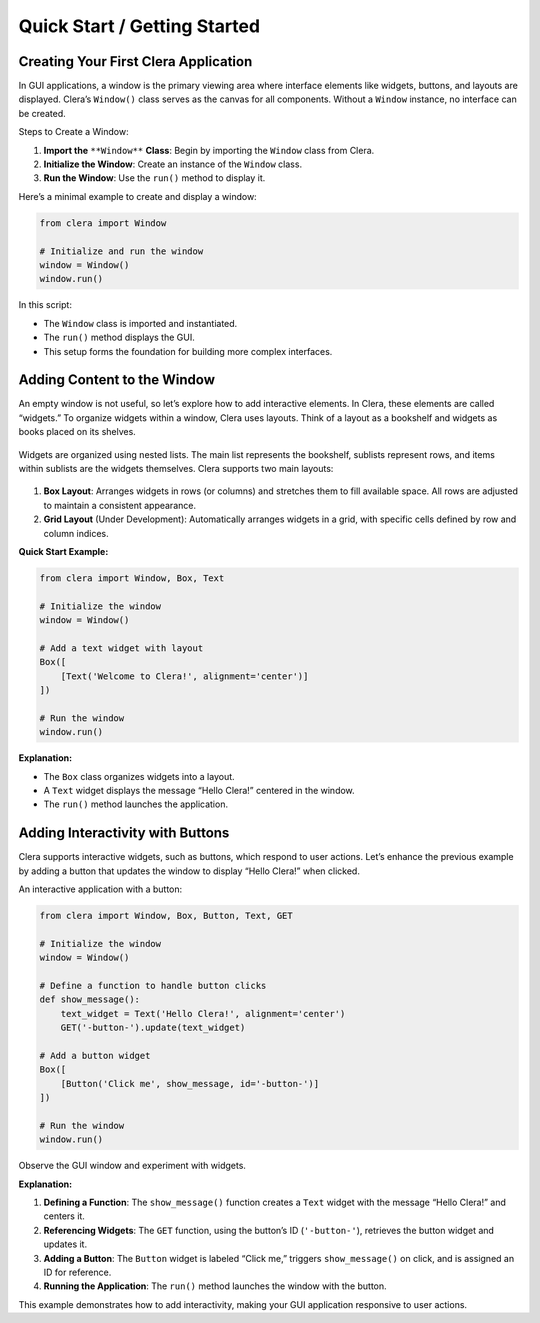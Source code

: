 Quick Start / Getting Started
=============================

Creating Your First Clera Application
-------------------------------------

In GUI applications, a window is the primary viewing area where
interface elements like widgets, buttons, and layouts are displayed.
Clera’s ``Window()`` class serves as the canvas for all components.
Without a ``Window`` instance, no interface can be created.

Steps to Create a Window:

1. **Import the** ``**Window**`` **Class**: Begin by importing the
   ``Window`` class from Clera.

2. **Initialize the Window**: Create an instance of the ``Window``
   class.

3. **Run the Window**: Use the ``run()`` method to display it.

Here’s a minimal example to create and display a window:

.. code:: python

   from clera import Window

   # Initialize and run the window
   window = Window()
   window.run()

In this script:

-  The ``Window`` class is imported and instantiated.

-  The ``run()`` method displays the GUI.

-  This setup forms the foundation for building more complex interfaces.

Adding Content to the Window
----------------------------

An empty window is not useful, so let’s explore how to add interactive
elements. In Clera, these elements are called “widgets.” To organize
widgets within a window, Clera uses layouts. Think of a layout as a
bookshelf and widgets as books placed on its shelves.

.. figure:: /_static/SHELF.jpg
   :width: 600px
   :align: center

Widgets are organized using nested lists. The main list represents the
bookshelf, sublists represent rows, and items within sublists are the
widgets themselves. Clera supports two main layouts:

.. figure:: /_static/box-grid.jpg
   :width: 400px
   :align: center

1. **Box Layout**: Arranges widgets in rows (or columns) and stretches
   them to fill available space. All rows are adjusted to maintain a
   consistent appearance.

2. **Grid Layout** (Under Development): Automatically arranges widgets
   in a grid, with specific cells defined by row and column indices.

**Quick Start Example:**

.. code:: python

   from clera import Window, Box, Text

   # Initialize the window
   window = Window()

   # Add a text widget with layout
   Box([
       [Text('Welcome to Clera!', alignment='center')]
   ])

   # Run the window
   window.run()

**Explanation:**

-  The ``Box`` class organizes widgets into a layout.

-  A ``Text`` widget displays the message “Hello Clera!” centered in the
   window.

-  The ``run()`` method launches the application.

Adding Interactivity with Buttons
---------------------------------

Clera supports interactive widgets, such as buttons, which respond to
user actions. Let’s enhance the previous example by adding a button that
updates the window to display “Hello Clera!” when clicked.

An interactive application with a button:

.. code:: python

   from clera import Window, Box, Button, Text, GET

   # Initialize the window
   window = Window()

   # Define a function to handle button clicks
   def show_message():
       text_widget = Text('Hello Clera!', alignment='center')
       GET('-button-').update(text_widget)

   # Add a button widget
   Box([
       [Button('Click me', show_message, id='-button-')]
   ])

   # Run the window
   window.run()

Observe the GUI window and experiment with widgets.

**Explanation:**

1. **Defining a Function**: The ``show_message()`` function creates a
   ``Text`` widget with the message “Hello Clera!” and centers it.

2. **Referencing Widgets**: The ``GET`` function, using the button’s ID
   (``'-button-'``), retrieves the button widget and updates it.

3. **Adding a Button**: The ``Button`` widget is labeled “Click me,”
   triggers ``show_message()`` on click, and is assigned an ID for
   reference.

4. **Running the Application**: The ``run()`` method launches the window
   with the button.

This example demonstrates how to add interactivity, making your GUI
application responsive to user actions.
